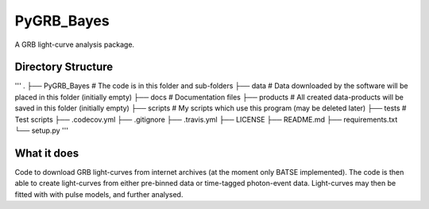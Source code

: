 =====
PyGRB_Bayes
=====
A GRB light-curve analysis package.





Directory Structure
--------

'''
.
├── PyGRB_Bayes             # The code is in this folder and sub-folders
├── data                    # Data downloaded by the software will be placed in this folder (initially empty)
├── docs                    # Documentation files
├── products                # All created data-products will be saved in this folder (initially empty)
├── scripts                 # My scripts which use this program (may be deleted later)
├── tests                   # Test scripts
├── .codecov.yml            
├── .gitignore               
├── .travis.yml             
├── LICENSE                 
├── README.md
├── requirements.txt
└── setup.py
'''



What it does
--------
Code to download GRB light-curves from internet archives (at the moment only 
BATSE implemented). The code is then able to create light-curves from either pre-binned data or time-tagged photon-event data. Light-curves may then be fitted with with pulse models, and further analysed.
